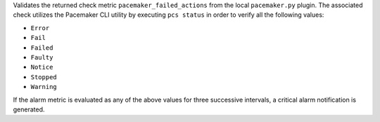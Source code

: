 Validates the returned check metric ``pacemaker_failed_actions`` from
the local ``pacemaker.py`` plugin. The associated check utilizes the
Pacemaker CLI utility by executing ``pcs status`` in order to verify all
the following values:

* ``Error``
* ``Fail``
* ``Failed``
* ``Faulty``
* ``Notice``
* ``Stopped``
* ``Warning``

If the alarm metric is evaluated as any of the above values for three
successive intervals, a critical alarm notification is generated.
